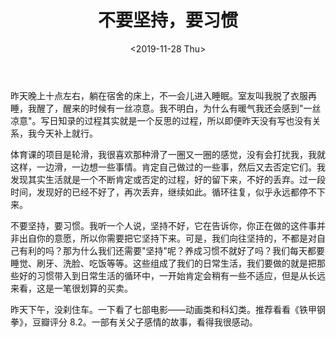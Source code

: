 #+TITLE: 不要坚持，要习惯
#+DATE: <2019-11-28 Thu>
#+TAGS[]: 随笔

昨天晚上十点左右，躺在宿舍的床上，不一会儿进入睡眠。室友叫我脱了衣服再睡，我醒了，醒来的时候有一丝凉意。我不明白，为什么有暖气我还会感到"一丝凉意"。写日知录的过程其实就是一个反思的过程，所以即便昨天没有写也没有关系，我今天补上就行。

体育课的项目是轮滑，我很喜欢那种滑了一圈又一圈的感觉，没有会打扰我，我就这样，一边滑，一边想一些事情。肯定自己做过的一些事，然后又去否定它们。我发现其实生活就是一个不断肯定或否定的过程，好的留下来，不好的丢弃。过一段时间，发现好的已经不好了，再次丢弃，继续如此。循环往复，似乎永远都停不下来。

不要坚持，要习惯。我听一个人说，坚持不好，它在告诉你，你正在做的这件事并非出自你的意愿，所以你需要把它坚持下来。可是，我们向往坚持的，不都是对自己有利的吗？那为什么我们还需要"坚持"呢？养成习惯不就好了吗？我们每天都要睡觉、刷牙、洗脸、吃饭等等。这些组成了我们的日常生活，我们要做的就是把那些好的习惯带入到日常生活的循环中，一开始肯定会稍有一些不适应，但是从长远来看，这是一笔很划算的买卖。

昨天下午，没刹住车。一下看了七部电影------动画类和科幻类。推荐看看《铁甲钢拳》，豆瓣评分
8.2。一部有关父子感情的故事，看得我很感动。
